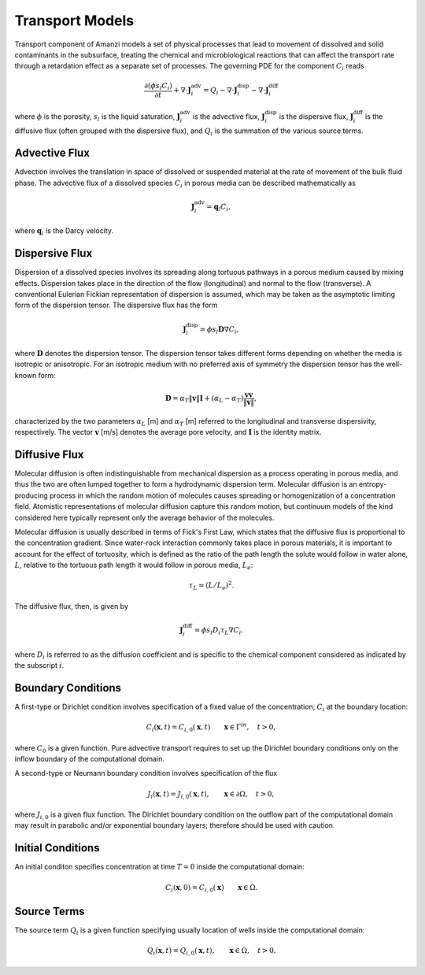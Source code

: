 Transport Models
----------------

Transport component of Amanzi models a set of physical processes 
that lead to movement of dissolved and solid contaminants in the subsurface, 
treating the chemical and microbiological reactions that can affect the transport 
rate through a retardation effect as a separate set of processes.  
The governing PDE for the component :math:`C_i` reads

.. math::
  \frac{\partial (\phi s_l C_i)}{\partial t} 
  + \nabla \cdot \boldsymbol{J}_i^{\text{adv}} 
  = Q_i 
  - \nabla \cdot \boldsymbol{J}_i^{\text{disp}} 
  - \nabla \cdot \boldsymbol{J}_i^{\text{diff}}

where :math:`\phi` is the porosity, :math:`s_l` is the liquid saturation, 
:math:`\boldsymbol{J}_i^\text{adv}` is the advective flux, 
:math:`\boldsymbol{J}_i^\text{disp}` is the dispersive flux, 
:math:`\boldsymbol{J}_i^\text{diff}` is the diffusive flux (often grouped 
with the dispersive flux), and  :math:`Q_i` is the 
summation of the various source terms.


Advective Flux
~~~~~~~~~~~~~~

Advection involves the translation in space of dissolved or suspended material at the 
rate of movement of the bulk fluid phase.  
The advective flux of a dissolved species :math:`C_i` in porous 
media can be described mathematically as

.. math::
  \boldsymbol{J}_i^\text{adv} = \boldsymbol{q}_l C_{i},  

where :math:`\boldsymbol{q}_l` is the Darcy velocity.


Dispersive Flux
~~~~~~~~~~~~~~~

Dispersion of a dissolved species involves its spreading along tortuous pathways 
in a porous medium caused by mixing effects.  
Dispersion takes place in the direction of the flow (longitudinal) and normal to the 
flow (transverse).  
A conventional Eulerian Fickian representation of dispersion is assumed, which may be 
taken as the asymptotic limiting form of the dispersion tensor. 
The dispersive flux has the form

.. math::
  \boldsymbol{J}_i^\text{disp} = \phi s_l \boldsymbol{D} \nabla C_i,

where :math:`\boldsymbol{D}` denotes the dispersion tensor.
The dispersion tensor takes different forms depending on whether the media 
is isotropic or anisotropic. 
For an isotropic medium with no preferred axis of symmetry the dispersion 
tensor has the well-known form:

.. math::
  \boldsymbol{D} 
  = \alpha_T \|\boldsymbol{v}\| \boldsymbol{I} 
  + \left(\alpha_L-\alpha_T \right) 
    \frac{\boldsymbol{v} \boldsymbol{v}}{\|\boldsymbol{v}\|},

characterized by the two parameters :math:`\alpha_L` [m] and :math:`\alpha_T` [m] 
referred to the longitudinal and transverse dispersivity, respectively. 
The vector :math:`\boldsymbol{v}` [m/s] denotes the average pore velocity,
and :math:`\boldsymbol{I}` is the identity matrix.  


Diffusive Flux
~~~~~~~~~~~~~~

Molecular diffusion is often indistinguishable from mechanical dispersion 
as a process operating in porous media, and thus the two are often lumped 
together to form a hydrodynamic dispersion term.  
Molecular diffusion is an entropy-producing process in which the random motion 
of molecules causes spreading or homogenization of a concentration field.  
Atomistic representations of molecular diffusion capture this random motion, 
but continuum models of the kind considered here typically represent only 
the average behavior of the molecules.  

Molecular diffusion is usually described in terms of Fick's First Law, which 
states that the diffusive flux is proportional to the concentration gradient.
Since water-rock interaction commonly takes place in porous materials, it is 
important to account for the effect of tortuosity, which is defined as the ratio 
of the path length the solute would follow in water alone, :math:`L`, relative 
to the tortuous path length it would follow in porous media, :math:`L_e`:

.. math::
  \tau_{L} = (L/L_e)^2.

The diffusive flux, then, is given by

.. math::
  \boldsymbol{J}_{i}^\text{diff} 
  = \phi s_l D_i \tau_{L} \nabla C_i.

where :math:`D_i` is referred to as the diffusion coefficient and 
is specific to the chemical component considered as indicated by the subscript :math:`i`. 


Boundary Conditions
~~~~~~~~~~~~~~~~~~~

A first-type or Dirichlet condition involves specification of a fixed value of the concentration, 
:math:`C_i` at the boundary location:

.. math::
  C_i(\boldsymbol{x}, t) = C_{i,0}(\boldsymbol{x}, t)
  \qquad \boldsymbol{x} \in \Gamma^{in},\quad t > 0,

where :math:`C_0` is a given function.
Pure advective transport requires to set up the Dirichlet boundary conditions only on
the inflow boundary of the computational domain. 

A second-type or Neumann boundary condition involves specification of the flux

.. math::
  J_i(\boldsymbol{x}, t) = J_{i,0}(\boldsymbol{x}, t),
  \qquad \boldsymbol{x} \in \partial \Omega,\quad t > 0,

where :math:`J_{i,0}` is a given flux function. 
The Dirichlet boundary condition on the outflow part of the computational domain may 
result in parabolic and/or exponential boundary layers; therefore should be used
with caution.


Initial Conditions
~~~~~~~~~~~~~~~~~~

An initial conditon specifies concentration at time :math:`T=0` inside the
computational domain:

.. math::
  C_i(\boldsymbol{x}, 0) = C_{i,0}(\boldsymbol{x})
  \qquad \boldsymbol{x} \in \Omega.


Source Terms
~~~~~~~~~~~~

The source term :math:`Q_i` is a given function specifying usually location of
wells inside the computational domain:

.. math::
  Q_i(\boldsymbol{x}, t) = Q_{i,0}(\boldsymbol{x},t),
  \qquad \boldsymbol{x} \in \Omega,\quad t > 0.


